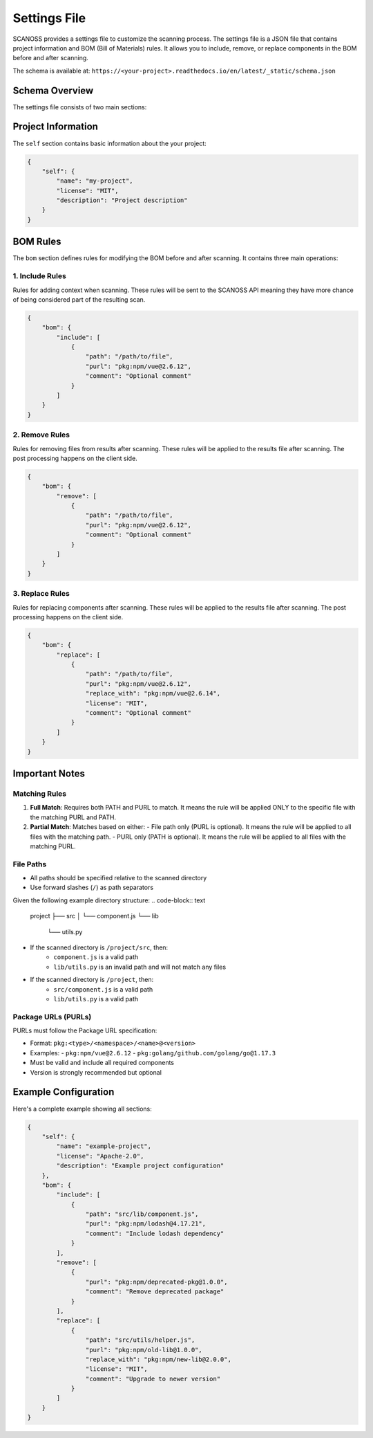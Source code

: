 Settings File
======================

SCANOSS provides a settings file to customize the scanning process. The settings file is a JSON file that contains project information and BOM (Bill of Materials) rules. It allows you to include, remove, or replace components in the BOM before and after scanning.

The schema is available at: ``https://<your-project>.readthedocs.io/en/latest/_static/schema.json``

Schema Overview
-------------

The settings file consists of two main sections:

Project Information
-----------------

The ``self`` section contains basic information about the your project:

.. code-block:: json

    {
        "self": {
            "name": "my-project",
            "license": "MIT",
            "description": "Project description"
        }
    }

BOM Rules
---------

The ``bom`` section defines rules for modifying the BOM before and after scanning. It contains three main operations:

1. Include Rules
~~~~~~~~~~~~~~

Rules for adding context when scanning. These rules will be sent to the SCANOSS API meaning they have more chance of being considered part of the resulting scan. 

.. code-block:: json

    {
        "bom": {
            "include": [
                {
                    "path": "/path/to/file",
                    "purl": "pkg:npm/vue@2.6.12",
                    "comment": "Optional comment"
                }
            ]
        }
    }

2. Remove Rules
~~~~~~~~~~~~~

Rules for removing files from results after scanning. These rules will be applied to the results file after scanning. The post processing happens on the client side.

.. code-block:: json

    {
        "bom": {
            "remove": [
                {
                    "path": "/path/to/file",
                    "purl": "pkg:npm/vue@2.6.12",
                    "comment": "Optional comment"
                }
            ]
        }
    }

3. Replace Rules
~~~~~~~~~~~~~~

Rules for replacing components after scanning. These rules will be applied to the results file after scanning. The post processing happens on the client side.

.. code-block:: json

    {
        "bom": {
            "replace": [
                {
                    "path": "/path/to/file",
                    "purl": "pkg:npm/vue@2.6.12",
                    "replace_with": "pkg:npm/vue@2.6.14",
                    "license": "MIT",
                    "comment": "Optional comment"
                }
            ]
        }
    }

Important Notes
-------------

Matching Rules
~~~~~~~~~~~~

1. **Full Match**: Requires both PATH and PURL to match. It means the rule will be applied ONLY to the specific file with the matching PURL and PATH.
2. **Partial Match**: Matches based on either:
   - File path only (PURL is optional). It means the rule will be applied to all files with the matching path.
   - PURL only (PATH is optional). It means the rule will be applied to all files with the matching PURL.
   

File Paths
~~~~~~~~~

- All paths should be specified relative to the scanned directory
- Use forward slashes (``/``) as path separators

Given the following example directory structure:
.. code-block:: text

   project
   ├── src
   │   └── component.js
   └── lib
       └── utils.py

- If the scanned directory is ``/project/src``, then:
    - ``component.js`` is a valid path
    - ``lib/utils.py`` is an invalid path and will not match any files
- If the scanned directory is ``/project``, then:
    - ``src/component.js`` is a valid path
    - ``lib/utils.py`` is a valid path

Package URLs (PURLs)
~~~~~~~~~~~~~~~~~~

PURLs must follow the Package URL specification:

- Format: ``pkg:<type>/<namespace>/<name>@<version>``
- Examples:
  - ``pkg:npm/vue@2.6.12``
  - ``pkg:golang/github.com/golang/go@1.17.3``
- Must be valid and include all required components
- Version is strongly recommended but optional

Example Configuration
-------------------

Here's a complete example showing all sections:

.. code-block:: json

    {
        "self": {
            "name": "example-project",
            "license": "Apache-2.0",
            "description": "Example project configuration"
        },
        "bom": {
            "include": [
                {
                    "path": "src/lib/component.js",
                    "purl": "pkg:npm/lodash@4.17.21",
                    "comment": "Include lodash dependency"
                }
            ],
            "remove": [
                {
                    "purl": "pkg:npm/deprecated-pkg@1.0.0",
                    "comment": "Remove deprecated package"
                }
            ],
            "replace": [
                {
                    "path": "src/utils/helper.js",
                    "purl": "pkg:npm/old-lib@1.0.0",
                    "replace_with": "pkg:npm/new-lib@2.0.0",
                    "license": "MIT",
                    "comment": "Upgrade to newer version"
                }
            ]
        }
    }
